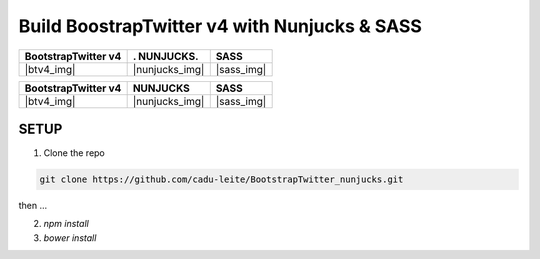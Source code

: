 *********************************************
Build BoostrapTwitter v4 with Nunjucks & SASS
*********************************************


.. |btv4_img| image:: https://github.com/cadu-leite/BootstrapTwitter_nunjucks/blob/master/docs/imgs/logos/bst_v4.png
        :alt:  printscreens images
        :width: 100%
        :align: center

.. |nunjucks_img| image:: https://github.com/cadu-leite/BootstrapTwitter_nunjucks/blob/master/docs/imgs/logos/nunjucks.png
        :alt:  printscreens images
        :width: 100%
        :align: center

.. |sass_img| image:: https://github.com/cadu-leite/BootstrapTwitter_nunjucks/blob/master/docs/imgs/logos/sass.png
        :alt:  printscreens images
        :width: 100%
        :align: center


+---------------------+----------------+--------------+
| BootstrapTwitter v4 |.   NUNJUCKS.   | SASS         |
+=====================+================+==============+
|  |btv4_img|         | |nunjucks_img| |  |sass_img|  |
+---------------------+----------------+--------------+



====================== ================== =============
BootstrapTwitter v4    NUNJUCKS           SASS
====================== ================== =============
|btv4_img|             |nunjucks_img|     |sass_img|
====================== ================== =============



.. image:: https://github.com/cadu-leite/BootstrapTwitter_nunjucks/blob/master/docs/imgs/printscreens/ps_all.png
        :alt:  printscreens images
        :width: 100%
        :align: center


SETUP
-----

1. Clone  the repo

.. code-block:: bash

    git clone https://github.com/cadu-leite/BootstrapTwitter_nunjucks.git


then ...


2. `npm install`
3. `bower install`






